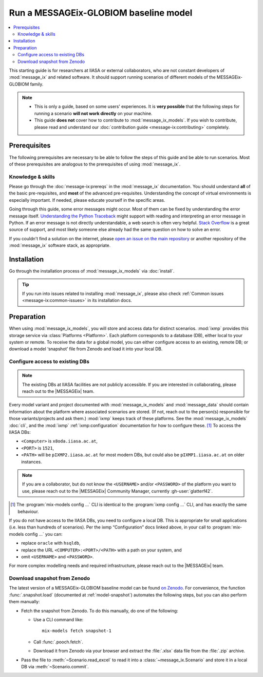 Run a MESSAGEix-GLOBIOM baseline model
**************************************

.. contents::
   :local:

This starting guide is for researchers at IIASA or external collaborators, who are not constant developers of :mod:`message_ix` and related software.
It should support running scenarios of different models of the MESSAGEix-GLOBIOM family.

.. note::
   - This is only a guide, based on some users' experiences.
     It is **very possible** that the following steps for running a scenario **will not work directly** on your machine.
   - This guide **does not** cover how to contribute to :mod:`message_ix_models`.
     If you wish to contribute, please read and understand our :doc:`contribution guide <message-ix:contributing>` completely.

Prerequisites
=============

The following prerequisites are necessary to be able to follow the steps of this guide and be able to run scenarios.
Most of these prerequisites are analogous to the prerequisites of using :mod:`message_ix`.

Knowledge & skills
------------------

Please go through the :doc:`message-ix:prereqs` in the :mod:`message_ix` documentation.
You should understand **all** of the basic pre-requisites, and **most** of the advanced pre-requisites.
Understanding the concept of virtual environments is especially important.
If needed, please educate yourself in the specific areas.

Going through this guide, some error messages might occur.
Most of them can be fixed by understanding the error message itself.
`Understanding the Python Traceback <https://realpython.com/python-traceback>`_ might support with reading and interpreting an error message in Python.
If an error message is not directly understandable, a web search is often very helpful.
`Stack Overflow <https://stackoverflow.com>`_ is a great source of support, and most likely someone else already had the same question on how to solve an error.

If you couldn't find a solution on the internet, please `open an issue on the main repository <https://github.com/iiasa/message-ix-models/issues/new>`_ or another repository of the :mod:`message_ix` software stack, as appropriate.

Installation
============

Go through the installation process of :mod:`message_ix_models` via :doc:`install`.

.. tip:: If you run into issues related to installing :mod:`message_ix`, please also check :ref:`Common issues <message-ix:common-issues>` in its installation docs.

Preparation
===========

When using :mod:`message_ix_models`, you will store and access data for distinct scenarios.
:mod:`ixmp` provides this storage service via :class:`Platforms <Platform>`.
Each platform corresponds to a database (DB), either local to your system or remote.
To receive the data for a global model, you can either configure access to an existing, remote DB; or download a model ‘snapshot’ file from Zenodo and load it into your local DB.


Configure access to existing DBs
--------------------------------

.. note:: The existing DBs at IIASA facilities are not publicly accessible.
   If you are interested in collaborating, please reach out to the |MESSAGEix| team.

Every model variant and project documented with :mod:`message_ix_models` and :mod:`message_data` should contain information about the platform where associated scenarios are stored.
(If not, reach out to the person(s) responsible for those variants/projects and ask them.)
:mod:`ixmp` keeps track of these platforms.
See the :mod:`message_ix_models` :doc:`cli`, and the :mod:`ixmp` :ref:`ixmp:configuration` documentation for how to configure these. [1]_
To access the IIASA DBs:

- ``<Computer>`` is ``x8oda.iiasa.ac.at``,
- ``<PORT>`` is ``1521``,
- ``<PATH>`` will be ``pIXMP2.iiasa.ac.at`` for most modern DBs, but could also be ``pIXMP1.iiasa.ac.at`` on older instances.

.. note:: If you are a collaborator, but do not know the ``<USERNAME>`` and/or ``<PASSWORD>`` of the platform you want to use, please reach out to the |MESSAGEix| Community Manager, currently :gh-user:`glatterf42`.

.. [1] The :program:`mix-models config ...` CLI is identical to the :program:`ixmp config ...` CLI, and has exactly the same behaviour.

If you do not have access to the IIASA DBs, you need to configure a local DB.
This is appropriate for small applications (i.e. less than hundreds of scenarios).
Per the ixmp “Configuration” docs linked above, in your call to :program:`mix-models config ...` you can:

- replace ``oracle`` with ``hsqldb``,
- replace the URL ``<COMPUTER>:<PORT>/<PATH>`` with a path on your system, and
- omit ``<USERNAME>`` and ``<PASSWORD>``.

For more complex modelling needs and required infrastructure, please reach out to the |MESSAGEix| team.

Download snapshot from Zenodo
-----------------------------

The latest version of a MESSAGEix-GLOBIOM baseline model can be found `on Zenodo <https://zenodo.org/doi/10.5281/zenodo.5793869>`_.
For convenience, the function :func:`.snapshot.load` (documented at :ref:`model-snapshot`) automates the following steps, but you can also perform them manually:

- Fetch the snapshot from Zenodo.
  To do this manually, do one of the following:

  - Use a CLI command like::

      mix-models fetch snapshot-1

  - Call :func:`.pooch.fetch`.
  - Download it from Zenodo via your browser and extract the :file:`.xlsx` data file from the :file:`.zip` archive.

- Pass the file to :meth:`~Scenario.read_excel` to read it into a :class:`~message_ix.Scenario` and store it in a local DB via :meth:`~Scenario.commit`.

